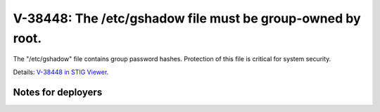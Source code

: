 V-38448: The /etc/gshadow file must be group-owned by root.
-----------------------------------------------------------

The "/etc/gshadow" file contains group password hashes. Protection of this
file is critical for system security.

Details: `V-38448 in STIG Viewer`_.

.. _V-38448 in STIG Viewer: https://www.stigviewer.com/stig/red_hat_enterprise_linux_6/2015-05-26/finding/V-38448

Notes for deployers
~~~~~~~~~~~~~~~~~~~
